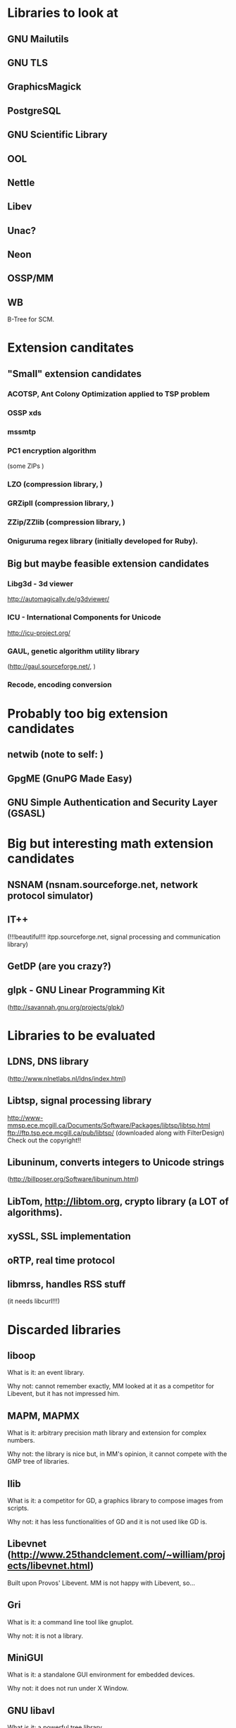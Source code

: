 * Libraries to look at

** GNU Mailutils

** GNU TLS

** GraphicsMagick

** PostgreSQL

** GNU Scientific Library

** OOL

** Nettle

** Libev

** Unac?

** Neon

** OSSP/MM

** WB

   B-Tree for SCM.


* Extension canditates

** "Small" extension candidates

*** ACOTSP, Ant Colony Optimization applied to TSP problem

*** OSSP xds

*** mssmtp

*** PC1 encryption algorithm

    (some ZIPs )

*** LZO (compression library, )

*** GRZipII (compression library, )

*** ZZip/ZZlib (compression library, )

*** Oniguruma regex library (initially developed for Ruby).


** Big but maybe feasible extension candidates

*** Libg3d - 3d viewer

    <http://automagically.de/g3dviewer/>

*** ICU - International Components for Unicode
  <http://icu-project.org/>


*** GAUL, genetic algorithm utility library

    (http://gaul.sourceforge.net/, )

*** Recode, encoding conversion


* Probably too big extension candidates

** netwib (note to self: )

** GpgME (GnuPG Made Easy)

** GNU Simple Authentication and Security Layer (GSASL)


* Big but interesting math extension candidates

** NSNAM (nsnam.sourceforge.net, network protocol simulator)

** IT++

   (!!!beautiful!!!
   itpp.sourceforge.net, signal processing and communication library)

** GetDP (are you crazy?)

** glpk - GNU Linear Programming Kit

   (http://savannah.gnu.org/projects/glpk/)

* Libraries to be evaluated

** LDNS, DNS library

  (http://www.nlnetlabs.nl/ldns/index.html)

** Libtsp, signal processing library

   http://www-mmsp.ece.mcgill.ca/Documents/Software/Packages/libtsp/libtsp.html
   ftp://ftp.tsp.ece.mcgill.ca/pub/libtsp/
   (downloaded along with FilterDesign)
   Check out the copyright!!

** Libuninum, converts integers to Unicode strings

   (http://billposer.org/Software/libuninum.html)

** LibTom, <http://libtom.org>, crypto library (a LOT of algorithms).

** xySSL, SSL implementation

** oRTP, real time protocol

** libmrss, handles RSS stuff

   (it needs libcurl!!!)


* Discarded libraries

** liboop

   What is it: an event library.

   Why not: cannot remember exactly, MM  looked at it as a competitor for
   Libevent, but it has not impressed him.

** MAPM, MAPMX

   What is it: arbitrary precision math library and extension for complex
   numbers.

   Why not: the  library is nice but, in MM's  opinion, it cannot compete
   with the GMP tree of libraries.

** Ilib

  What is it: a competitor for  GD, a graphics library to compose images
  from scripts.

  Why not: it has less functionalities of  GD and it is not used like GD
  is.

** Libevnet (http://www.25thandclement.com/~william/projects/libevnet.html)

  Built upon Provos' Libevent. MM is not happy with Libevent, so...

** Gri

  What is it: a command line tool like gnuplot.

  Why not: it is not a library.

** MiniGUI

  What is it: a standalone GUI environment for embedded devices.

  Why not: it does not run under X Window.

** GNU libavl

  What is it: a powerful tree library.

  Why not: too much time needed to learn how to use it.


** PGPLOT

  What is it: a plotting application.

  Why not: other libraries are better.


** GAOL:

  What is it: NOT Just Another Interval Library

  Where: http://sourceforge.net/projects/gaol/

  Why not: it  is written in C++  ;), we already have MPFI,  is it still
  distributed (Thu Feb 1, 2007)?


** Montreal Scientific Library

  What is it: a collection of modules built upon GSL.

  Where: http://savannah.nongnu.org/projects/libmsl/

  Why not: are these algorithms useful  at the Scheme level? I am a math
  non-expert and do not know what to do with them.


** GD graphics library

  Why not: stick with GraphicsMagick and Cairo.


** G2 graphics library

  What is it: a graphics library built on top of GD.

  Why not: stick with GraphicsMagick and Cairo.


** MPFS

  What is it: an MP library with optimisation for exact computations.

  Why not: it is unfinished and undocumented.


